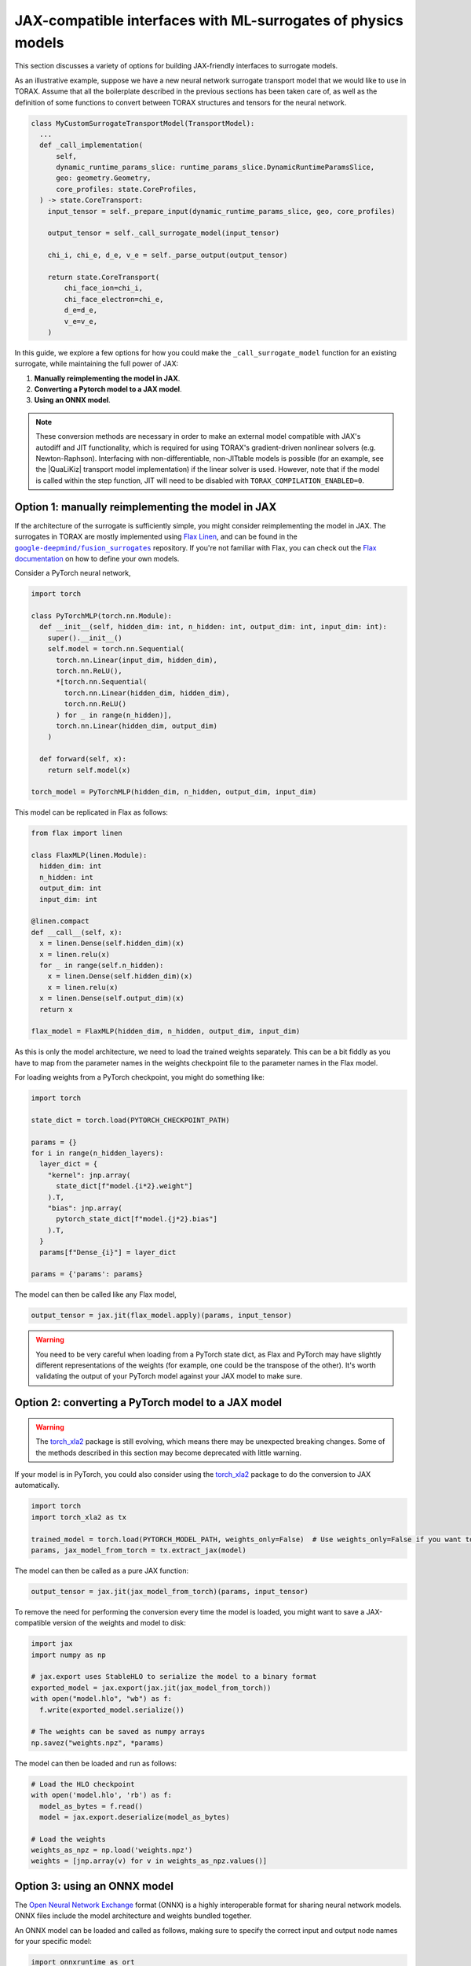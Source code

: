 .. _interfacing_with_surrogates:

JAX-compatible interfaces with ML-surrogates of physics models
##############################################################

This section discusses a variety of options for building JAX-friendly interfaces
to surrogate models.

As an illustrative example, suppose we have a new neural network surrogate
transport model that we would like to use in TORAX. Assume that all the
boilerplate described in the previous sections has been taken care of, as well
as the definition of some functions to convert between TORAX structures and
tensors for the neural network.


.. code-block:: python

    class MyCustomSurrogateTransportModel(TransportModel):
      ...
      def _call_implementation(
          self,
          dynamic_runtime_params_slice: runtime_params_slice.DynamicRuntimeParamsSlice,
          geo: geometry.Geometry,
          core_profiles: state.CoreProfiles,
      ) -> state.CoreTransport:
        input_tensor = self._prepare_input(dynamic_runtime_params_slice, geo, core_profiles)

        output_tensor = self._call_surrogate_model(input_tensor)

        chi_i, chi_e, d_e, v_e = self._parse_output(output_tensor)

        return state.CoreTransport(
            chi_face_ion=chi_i,
            chi_face_electron=chi_e,
            d_e=d_e,
            v_e=v_e,
        )

In this guide, we explore a few options for how you could make the
``_call_surrogate_model`` function for an existing surrogate, while maintaining
the full power of JAX:

1. **Manually reimplementing the model in JAX**.
2. **Converting a Pytorch model to a JAX model**.
3. **Using an ONNX model**.

.. note::
    These conversion methods are necessary in order to make an external model
    compatible with JAX's autodiff and JIT functionality, which is required for
    using TORAX's gradient-driven nonlinear solvers (e.g. Newton-Raphson).
    Interfacing with non-differentiable, non-JITtable models is possible
    (for an example, see the |QuaLiKiz| transport model implementation) if the
    linear solver is used. However, note that if the model is called within the
    step function, JIT will need to be disabled with
    ``TORAX_COMPILATION_ENABLED=0``.


Option 1: manually reimplementing the model in JAX
==================================================

If the architecture of the surrogate is sufficiently simple, you might consider
reimplementing the model in JAX. The surrogates in TORAX are mostly implemented
using `Flax Linen`_, and can be found in the |fusion_surrogates|_ repository.
If you're not familiar with Flax, you can check out the `Flax documentation`_
on how to define your own models.

Consider a PyTorch neural network,

.. code-block:: python

    import torch

    class PyTorchMLP(torch.nn.Module):
      def __init__(self, hidden_dim: int, n_hidden: int, output_dim: int, input_dim: int):
        super().__init__()
        self.model = torch.nn.Sequential(
          torch.nn.Linear(input_dim, hidden_dim),
          torch.nn.ReLU(),
          *[torch.nn.Sequential(
            torch.nn.Linear(hidden_dim, hidden_dim),
            torch.nn.ReLU()
          ) for _ in range(n_hidden)],
          torch.nn.Linear(hidden_dim, output_dim)
        )

      def forward(self, x):
        return self.model(x)

    torch_model = PyTorchMLP(hidden_dim, n_hidden, output_dim, input_dim)

This model can be replicated in Flax as follows:

.. code-block:: python

    from flax import linen

    class FlaxMLP(linen.Module):
      hidden_dim: int
      n_hidden: int
      output_dim: int
      input_dim: int

    @linen.compact
    def __call__(self, x):
      x = linen.Dense(self.hidden_dim)(x)
      x = linen.relu(x)
      for _ in range(self.n_hidden):
        x = linen.Dense(self.hidden_dim)(x)
        x = linen.relu(x)
      x = linen.Dense(self.output_dim)(x)
      return x

    flax_model = FlaxMLP(hidden_dim, n_hidden, output_dim, input_dim)

As this is only the model architecture, we need to load the trained weights
separately. This can be a bit fiddly as you have to map from the parameter names
in the weights checkpoint file to the parameter names in the Flax model.

For loading weights from a PyTorch checkpoint, you might do something like:

.. code-block:: python

    import torch

    state_dict = torch.load(PYTORCH_CHECKPOINT_PATH)

    params = {}
    for i in range(n_hidden_layers):
      layer_dict = {
        "kernel": jnp.array(
          state_dict[f"model.{i*2}.weight"]
        ).T,
        "bias": jnp.array(
          pytorch_state_dict[f"model.{j*2}.bias"]
        ).T,
      }
      params[f"Dense_{i}"] = layer_dict

    params = {'params': params}

The model can then be called like any Flax model,

.. code-block:: python

    output_tensor = jax.jit(flax_model.apply)(params, input_tensor)


.. warning::
    You need to be very careful when loading from a PyTorch state dict, as
    Flax and PyTorch may have slightly different representations of the weights
    (for example, one could be the transpose of the other). It's worth
    validating the output of your PyTorch model against your JAX model to make
    sure.


Option 2: converting a PyTorch model to a JAX model
===================================================

.. warning::
    The `torch_xla2`_ package is still evolving, which means there may be
    unexpected breaking changes. Some of the methods described in this section
    may become deprecated with little warning.

If your model is in PyTorch, you could also consider using the `torch_xla2`_
package to do the conversion to JAX automatically.

.. code-block:: python

    import torch
    import torch_xla2 as tx

    trained_model = torch.load(PYTORCH_MODEL_PATH, weights_only=False)  # Use weights_only=False if you want to load the full model
    params, jax_model_from_torch = tx.extract_jax(model)

The model can then be called as a pure JAX function:

.. code-block:: python

    output_tensor = jax.jit(jax_model_from_torch)(params, input_tensor)

To remove the need for performing the conversion every time the model is loaded,
you might want to save a JAX-compatible version of the weights and model to
disk:

.. code-block:: python

    import jax
    import numpy as np

    # jax.export uses StableHLO to serialize the model to a binary format
    exported_model = jax.export(jax.jit(jax_model_from_torch))
    with open("model.hlo", "wb") as f:
      f.write(exported_model.serialize())

    # The weights can be saved as numpy arrays
    np.savez("weights.npz", *params)

The model can then be loaded and run as follows:

.. code-block:: python

    # Load the HLO checkpoint
    with open('model.hlo', 'rb') as f:
      model_as_bytes = f.read()
      model = jax.export.deserialize(model_as_bytes)

    # Load the weights
    weights_as_npz = np.load('weights.npz')
    weights = [jnp.array(v) for v in weights_as_npz.values()]


Option 3: using an ONNX model
=============================

The `Open Neural Network Exchange`_ format (ONNX) is a highly interoperable
format for sharing neural network models. ONNX files include the model
architecture and weights bundled together.

An ONNX model can be loaded and called as follows, making sure to specify the
correct input and output node names for your specific model:

.. code-block:: python

    import onnxruntime as ort
    import numpy as np

    s = ort.InferenceSession(ONNX_MODEL_PATH)
    onnx_output_tensor = s.run(
      # Output node names
      ['output1', 'output2'],
      # Mapping from input node names to input tensors
      # NOTE: input tensors must have correct dtype for your specific model
      {'input': np.asarray(input_tensor, dtype=np.float32)},
    )

However, JAX will not be able to differentiate through the InferenceSession.
To convert the ONNX model to a JAX representation, you can use the
`jaxonnxruntime`_ package:

.. code-block:: python

    import jax.numpy as jnp
    from jaxonnxruntime.backend import Backend as ONNXJaxBackend
    import onnx

    onnx_model = onnx.load_model(ONNX_MODEL_PATH)

    jax_model_from_onnx = ONNXJaxBackend.prepare(onnx_model)
    # NOTE: run() returns a list of output tensors, in order of the output nodes
    output_tensors = jax.jit(jax_model_from_onnx.run)({"input": jnp.asarray(input_tensor, dtype=jnp.float32)})


Best practices
==============

**Caching and lazy loading**: Ideally, the model should be constructed and
weights loaded once only, on the first call to the function. The loaded model
should be cached and reused for subsequent calls.

For example, in the ``_combined`` function of the QLKNN transport model (the
function that actually evaluates this model), we have:

.. code-block:: python

    model = get_model(self._model_path)
    ...
    model_output = model.predict(...)

where

.. code-block:: python

    @functools.lru_cache(maxsize=1)
    def get_model(path: str) -> base_qlknn_model.BaseQLKNNModel:
      """Load the model."""
      ...
      return qlknn_10d.QLKNN10D(path)

By decorating with ``functools.lru_cache(maxsize=1)``, the result of this
function - the loaded model - is stored in the cache and is only re-loaded if
the function is called with a different ``path``.

**JITting model calls**: In general, you should make sure that your forward call
of the model is JITted:

.. code-block:: python

    output_tensor = jax.jit(flax_model.apply)(params, input_tensor)  # Good
    output_tensor = flax_model.apply(params, input_tensor)  # Bad

This is vital to ensure fast performance.

..  _Flax Linen: https://flax-linen.readthedocs.io/en/latest/index.html
..  _Flax documentation: https://flax-linen.readthedocs.io/en/latest/guides/flax_fundamentals/flax_basics.html#defining-your-own-models
.. _torch_xla2: https://pytorch.org/xla/master/features/stablehlo.html
.. _Open Neural Network Exchange: https://onnx.ai/
.. _jaxonnxruntime: https://github.com/google/jaxonnxruntime
.. |fusion_surrogates| replace:: ``google-deepmind/fusion_surrogates``
.. _fusion_surrogates: https://github.com/google-deepmind/fusion_surrogates

